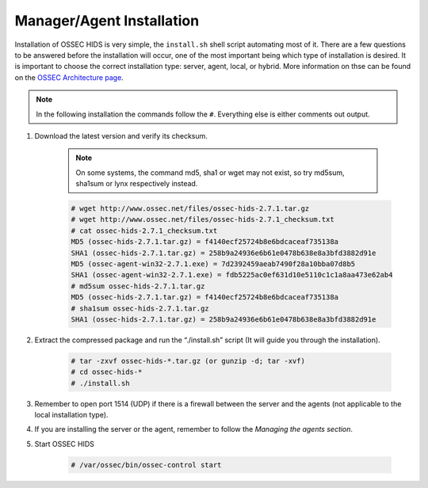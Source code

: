 .. _install:

Manager/Agent Installation
==========================


Installation of OSSEC HIDS is very simple, the ``install.sh`` shell script automating most of it.
There are a few questions to be answered before the installation will occur, one of the most 
important being which type of installation is desired.
It is important to choose the correct installation type: server, agent, local, or hybrid.
More information on thse can be found on the `OSSEC Architecture page <../ossec-architecture.html>`_.

.. note::

    In the following installation the commands follow the ``#``. 
    Everything else is either comments out output. 

#. Download the latest version and verify its checksum.

    .. note:: 

        On some systems, the command md5, sha1 or wget may not exist, so try md5sum, sha1sum 
        or lynx respectively instead.

    .. code-block:: console

        # wget http://www.ossec.net/files/ossec-hids-2.7.1.tar.gz
        # wget http://www.ossec.net/files/ossec-hids-2.7.1_checksum.txt
        # cat ossec-hids-2.7.1_checksum.txt
        MD5 (ossec-hids-2.7.1.tar.gz) = f4140ecf25724b8e6bdcaceaf735138a
        SHA1 (ossec-hids-2.7.1.tar.gz) = 258b9a24936e6b61e0478b638e8a3bfd3882d91e
        MD5 (ossec-agent-win32-2.7.1.exe) = 7d2392459aeab7490f28a10bba07d8b5
        SHA1 (ossec-agent-win32-2.7.1.exe) = fdb5225ac0ef631d10e5110c1c1a8aa473e62ab4
        # md5sum ossec-hids-2.7.1.tar.gz 
        MD5 (ossec-hids-2.7.1.tar.gz) = f4140ecf25724b8e6bdcaceaf735138a
        # sha1sum ossec-hids-2.7.1.tar.gz
        SHA1 (ossec-hids-2.7.1.tar.gz) = 258b9a24936e6b61e0478b638e8a3bfd3882d91e


#. Extract the compressed package and run the “./install.sh” script (It will guide you 
   through the installation).

    .. code-block:: console 

        # tar -zxvf ossec-hids-*.tar.gz (or gunzip -d; tar -xvf)
        # cd ossec-hids-* 
        # ./install.sh

#. Remember to open port 1514 (UDP) if there is a firewall between the server and 
   the agents (not applicable to the local installation type).

#. If you are installing the server or the agent, remember to follow the `Managing 
   the agents section`.

#. Start OSSEC HIDS 

    .. code-block:: console 

        # /var/ossec/bin/ossec-control start  




